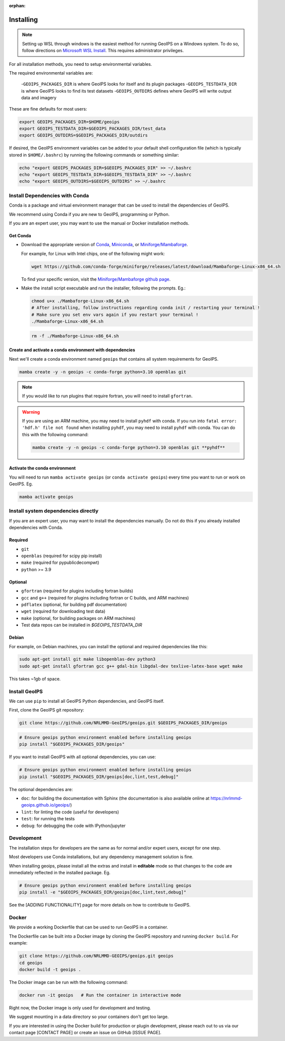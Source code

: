 :orphan:

.. dropdown:: Distribution Statement

 | # # # This source code is protected under the license referenced at
 | # # # https://github.com/NRLMMD-GEOIPS.

Installing
==========

.. note::

    Setting up WSL through windows is the easiest method for running GeoIPS on
    a Windows system. To do so, follow directions on
    `Microsoft WSL Install <https://learn.microsoft.com/en-us/windows/wsl/install>`_.
    This requires administrator privileges.

For all installation methods, you need to setup environmental variables.

The required environmental variables are:

  -``GEOIPS_PACKAGES_DIR`` is where GeoIPS looks for itself and its plugin packages
  -``GEOIPS_TESTDATA_DIR`` is where GeoIPS looks to find its test datasets
  -``GEOIPS_OUTDIRS`` defines where GeoIPS will write output data and imagery

These are fine defaults for most users:

.. code:: bash

    export GEOIPS_PACKAGES_DIR=$HOME/geoips
    export GEOIPS_TESTDATA_DIR=$GEOIPS_PACKAGES_DIR/test_data
    export GEOIPS_OUTDIRS=$GEOIPS_PACKAGES_DIR/outdirs

If desired, the GeoIPS environment variables can be added to your
default shell configuration file (which is typically stored in
``$HOME/.bashrc``) by running the following commands or something similar:

.. code:: bash

    echo "export GEOIPS_PACKAGES_DIR=$GEOIPS_PACKAGES_DIR" >> ~/.bashrc
    echo "export GEOIPS_TESTDATA_DIR=$GEOIPS_TESTDATA_DIR" >> ~/.bashrc
    echo "export GEOIPS_OUTDIRS=$GEOIPS_OUTDIRS" >> ~/.bashrc

Install Dependencies with Conda
-------------------------------

Conda is a package and virtual environment manager that can
be used to install the dependencies of GeoIPS.

We recommend using Conda if you are new to GeoIPS, programming or Python.

If you are an expert user, you may want to use the manual
or Docker installation methods.

Get Conda
^^^^^^^^^

- Download the appropriate version of `Conda
  <https://www.anaconda.com/download#downloads>`_,  `Miniconda
  <https://docs.conda.io/en/latest/miniconda.html>`_, or
  `Miniforge/Mambaforge <https://github.com/conda-forge/miniforge#download>`_.

  For example, for Linux with Intel chips, one of the following might work:

  .. code:: bash

      wget https://github.com/conda-forge/miniforge/releases/latest/download/Mambaforge-Linux-x86_64.sh

  To find your specific version, visit the `Miniforge/Mambaforge github page
  <https://github.com/conda-forge/miniforge/releases/>`_.

- Make the install script executable and run the installer,
  following the prompts. Eg.:

  .. code:: bash

      chmod u+x ./Mambaforge-Linux-x86_64.sh
      # After installing, follow instructions regarding conda init / restarting your terminal !
      # Make sure you set env vars again if you restart your terminal !
      ./Mambaforge-Linux-x86_64.sh

  .. code:: bash

      rm -f ./Mambaforge-Linux-x86_64.sh

Create and activate a conda environment with dependencies
^^^^^^^^^^^^^^^^^^^^^^^^^^^^^^^^^^^^^^^^^^^^^^^^^^^^^^^^^

Next we'll create a conda environment named ``geoips`` that contains all system
requirements for GeoIPS.

.. code:: bash

    mamba create -y -n geoips -c conda-forge python=3.10 openblas git

.. note::

    If you would like to run plugins that require fortran, you will need to install ``gfortran``.

.. warning::

        If you are using an ARM machine, you may need to install ``pyhdf`` with conda.
        If you run into ``fatal error: 'hdf.h' file not found`` when installing ``pyhdf``,
        you may need to install ``pyhdf`` with conda. You can do this with the following command:

        .. code:: bash

            mamba create -y -n geoips -c conda-forge python=3.10 openblas git **pyhdf**

Activate the conda environment
^^^^^^^^^^^^^^^^^^^^^^^^^^^^^^

You will need to run ``mamba activate geoips`` (or ``conda activate geoips``)
every time you want to run or work on GeoIPS. Eg.

.. code:: bash

    mamba activate geoips

Install system dependencies directly
------------------------------------

If you are an expert user, you may want to install the dependencies manually. Do not do this if you already installed
dependencies with Conda.

Required
^^^^^^^^

* ``git``
* ``openblas`` (required for scipy pip install)
* ``make`` (required for pypublicdecompwt)
* ``python`` >= 3.9

Optional
^^^^^^^^

* ``gfortran`` (required for plugins including fortran builds)
* ``gcc`` and ``g++`` (required for plugins including fortran or C builds, and ARM machines)
* ``pdflatex`` (optional, for building pdf documentation)
* ``wget`` (required for downloading test data)
* ``make`` (optional, for building packages on ARM machines)
* Test data repos can be installed in `$GEOIPS_TESTDATA_DIR`

Debian
^^^^^^

For example, on Debian machines, you can install the optional and required dependencies like this:

.. code:: bash

    sudo apt-get install git make libopenblas-dev python3
    sudo apt-get install gfortran gcc g++ gdal-bin libgdal-dev texlive-latex-base wget make

This takes ~1gb of space.

Install GeoIPS
--------------

We can use ``pip`` to install all GeoIPS Python dependencies, and GeoIPS itself.

First, clone the GeoIPS git repository:

.. code:: bash

    git clone https://github.com/NRLMMD-GeoIPS/geoips.git $GEOIPS_PACKAGES_DIR/geoips

.. code:: bash

    # Ensure geoips python environment enabled before installing geoips
    pip install "$GEOIPS_PACKAGES_DIR/geoips"

If you want to install GeoIPS with all optional dependencies, you can use:

.. code:: bash

    # Ensure geoips python environment enabled before installing geoips
    pip install "$GEOIPS_PACKAGES_DIR/geoips[doc,lint,test,debug]"

The optional dependencies are:

- ``doc``: for building the documentation with Sphinx
  (the documentation is also available online at
  https://nrlmmd-geoips.github.io/geoips/)
- ``lint``: for linting the code (useful for developers)
- ``test``: for running the tests
- ``debug``: for debugging the code with IPython/jupyter

Development
-----------

The installation steps for developers are the same as for normal and/or expert users, except for one step.

Most developers use Conda installations, but any dependency management solution is fine.

When installing geoips, please install all the extras and install in **editable** mode so that changes to the code are
immediately reflected in the installed package. Eg.

.. code:: bash

    # Ensure geoips python environment enabled before installing geoips
    pip install -e "$GEOIPS_PACKAGES_DIR/geoips[doc,lint,test,debug]"

See the [ADDING FUNCTIONALITY] page for more details on how to contribute to GeoIPS.

Docker
------

We provide a working Dockerfile that can be used to run GeoIPS in a container.

The Dockerfile can be built into a Docker image by cloning the GeoIPS repository and
running ``docker build``. For example:

.. code:: bash

    git clone https://github.com/NRLMMD-GEOIPS/geoips.git geoips
    cd geoips
    docker build -t geoips .

The Docker image can be run with the following command:

.. code:: bash

    docker run -it geoips   # Run the container in interactive mode

Right now, the Docker image is only used for development and testing.

We suggest mounting in a data directory so your containers don't get too large.

If you are interested in using the Docker build
for production or plugin development, please reach
out to us via our contact page [CONTACT PAGE] or create an issue on GitHub [ISSUE PAGE].
